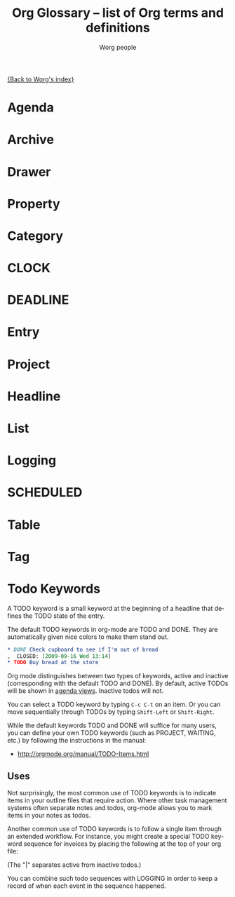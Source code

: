 #+OPTIONS:    H:3 num:nil toc:t \n:nil @:t ::t |:t ^:t -:t f:t *:t TeX:t LaTeX:t skip:nil d:(HIDE) tags:not-in-toc
#+STARTUP:    align fold nodlcheck oddeven lognotestate
#+SEQ_TODO:   TODO(t) INPROGRESS(i) WAITING(w@) | DONE(d) CANCELED(c@)
#+TAGS:       Write(w) Update(u) Fix(f) Check(c)
#+TITLE:      Org Glossary -- list of Org terms and definitions
#+AUTHOR:     Worg people
#+EMAIL:      bzg AT altern DOT org
#+LANGUAGE:   en
#+PRIORITIES: A C B
#+CATEGORY:   worg

# This file is the default header for new Org files in Worg.  Feel free
# to tailor it to your needs.

[[file:index.org][{Back to Worg's index}]]

# Please improve this very rough draft!
    
* Agenda
  :PROPERTIES:
  :CUSTOM_ID: agenda
  :END: 

* Archive

* Drawer

* Property

* Category

* CLOCK 

* DEADLINE 

* Entry

* Project
  
* Headline 

* List 
 
* Logging
		    
* SCHEDULED 

* Table 

* Tag 
* Todo Keywords
  :PROPERTIES:
  :CUSTOM_ID: todo-keywords
  :END:

A TODO keyword is a small keyword at the beginning of a headline that
defines the TODO state of the entry. 

The default TODO keywords in org-mode are TODO and DONE. They are
automatically given nice colors to make them stand out.

#+begin_src org
  ,* DONE Check cupboard to see if I'm out of bread 
  ,  CLOSED: [2009-09-16 Wed 13:14] 
  ,* TODO Buy bread at the store
#+end_src

Org mode distinguishes between two types of keywords, active and
inactive (corresponding with the default TODO and DONE). By default,
active TODOs will be shown in [[#agenda][agenda views]]. Inactive todos will not.

You can select a TODO keyword by typing =C-c C-t= on an item. Or you
can move sequentially through TODOs by typing =Shift-Left= or
=Shift-Right=.

While the default keywords TODO and DONE will suffice for many users,
you can define your own TODO keywords (such as PROJECT, WAITING,
etc.) by following the instructions in the manual:

- http://orgmode.org/manual/TODO-Items.html

** Uses

Not surprisingly, the most common use of TODO keywords is to indicate
items in your outline files that require action. Where other task
management systems often separate notes and todos, org-mode allows you
to mark items in your notes as todos.

Another common use of TODO keywords is to follow a single item through
an extended workflow. For instance, you might create a special TODO
keyword sequence for invoices by placing the following at the top of
your org file:

#+SEQ_TODO: INVOICE(i) MAIL(m) WAITING(w) FOLLOWUP(f) | RECEIVED(r)

(The "|" separates active from inactive todos.)

You can combine such todo sequences with LOGGING in order to keep a
record of when each event in the sequence happened.

